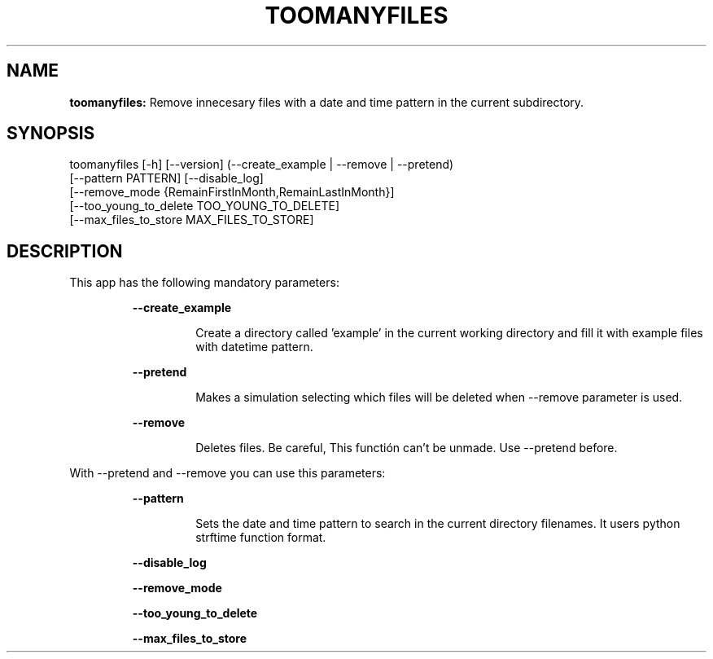 .TH TOOMANYFILES 1 2018\-07\-26
.SH NAME

.B toomanyfiles:
Remove innecesary files with a date and time pattern in the current subdirectory.
.SH SYNOPSIS

toomanyfiles [\-h] [\-\-version] (\-\-create_example | \-\-remove | \-\-pretend)
                    [\-\-pattern PATTERN] [\-\-disable_log]
                    [\-\-remove_mode {RemainFirstInMonth,RemainLastInMonth}]
                    [\-\-too_young_to_delete TOO_YOUNG_TO_DELETE]
                    [\-\-max_files_to_store MAX_FILES_TO_STORE]
.SH DESCRIPTION

.PP
This app has the following mandatory parameters:
.PP
.RS
.B \-\-create_example
.RE
.PP
.RS
.RS
Create a directory called 'example' in the current working directory and fill it with example files with datetime pattern.
.RE
.RE
.PP
.RS
.B \-\-pretend
.RE
.PP
.RS
.RS
Makes a simulation selecting which files will be deleted when \-\-remove parameter is used.
.RE
.RE
.PP
.RS
.B \-\-remove
.RE
.PP
.RS
.RS
Deletes files. Be careful, This functi\('on can't be unmade. Use \-\-pretend before.
.RE
.RE
.PP
With \-\-pretend and \-\-remove you can use this parameters:
.PP
.RS
.B \-\-pattern
.RE
.PP
.RS
.RS
Sets the date and time pattern to search in the current directory filenames. It users python strftime function format.
.RE
.RE
.PP
.RS
.B \-\-disable_log
.RE
.PP
.RS
.B \-\-remove_mode
.RE
.PP
.RS
.B \-\-too_young_to_delete
.RE
.PP
.RS
.B \-\-max_files_to_store
.RE
